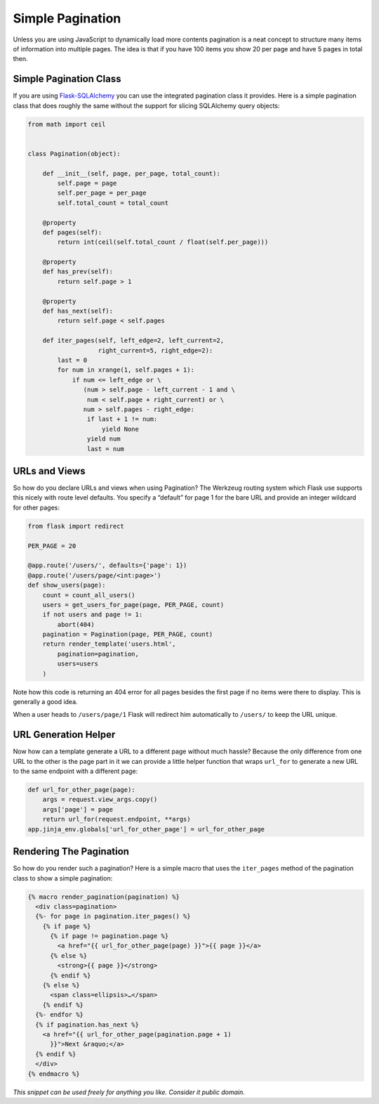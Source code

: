 Simple Pagination
=================

Unless you are using JavaScript to dynamically load more contents pagination is a neat concept to structure many items of information into multiple pages. The idea is that if you have 100 items you show 20 per page and have 5 pages in total then.

Simple Pagination Class
-----------------------
If you are using `Flask-SQLAlchemy`_ you can use the integrated pagination class it provides. Here is a simple pagination class that does roughly the same without the support for slicing SQLAlchemy query objects:

.. code-block:: python

    from math import ceil


    class Pagination(object):

        def __init__(self, page, per_page, total_count):
            self.page = page
            self.per_page = per_page
            self.total_count = total_count

        @property
        def pages(self):
            return int(ceil(self.total_count / float(self.per_page)))

        @property
        def has_prev(self):
            return self.page > 1

        @property
        def has_next(self):
            return self.page < self.pages

        def iter_pages(self, left_edge=2, left_current=2,
                       right_current=5, right_edge=2):
            last = 0
            for num in xrange(1, self.pages + 1):
                if num <= left_edge or \
                   (num > self.page - left_current - 1 and \
                    num < self.page + right_current) or \
                   num > self.pages - right_edge:
                    if last + 1 != num:
                        yield None
                    yield num
                    last = num

URLs and Views
--------------
So how do you declare URLs and views when using Pagination? The Werkzeug routing system which Flask use supports this nicely with route level defaults. You specify a “default” for page 1 for the bare URL and provide an integer wildcard for other pages:

.. code-block:: python

    from flask import redirect

    PER_PAGE = 20

    @app.route('/users/', defaults={'page': 1})
    @app.route('/users/page/<int:page>')
    def show_users(page):
        count = count_all_users()
        users = get_users_for_page(page, PER_PAGE, count)
        if not users and page != 1:
            abort(404)
        pagination = Pagination(page, PER_PAGE, count)
        return render_template('users.html',
            pagination=pagination,
            users=users
        )

Note how this code is returning an 404 error for all pages besides the first page if no items were there to display. This is generally a good idea.

When a user heads to ``/users/page/1`` Flask will redirect him automatically to ``/users/`` to keep the URL unique.

URL Generation Helper
---------------------
Now how can a template generate a URL to a different page without much hassle? Because the only difference from one URL to the other is the page part in it we can provide a little helper function that wraps ``url_for`` to generate a new URL to the same endpoint with a different page:

.. code-block:: python

    def url_for_other_page(page):
        args = request.view_args.copy()
        args['page'] = page
        return url_for(request.endpoint, **args)
    app.jinja_env.globals['url_for_other_page'] = url_for_other_page

Rendering The Pagination
------------------------
So how do you render such a pagination? Here is a simple macro that uses the ``iter_pages`` method of the pagination class to show a simple pagination:

.. code-block:: html

    {% macro render_pagination(pagination) %}
      <div class=pagination>
      {%- for page in pagination.iter_pages() %}
        {% if page %}
          {% if page != pagination.page %}
            <a href="{{ url_for_other_page(page) }}">{{ page }}</a>
          {% else %}
            <strong>{{ page }}</strong>
          {% endif %}
        {% else %}
          <span class=ellipsis>…</span>
        {% endif %}
      {%- endfor %}
      {% if pagination.has_next %}
        <a href="{{ url_for_other_page(pagination.page + 1)
          }}">Next &raquo;</a>
      {% endif %}
      </div>
    {% endmacro %}


*This snippet can be used freely for anything you like. Consider it public domain.*

.. _Flask-SQLAlchemy: http://packages.python.org/Flask-SQLAlchemy/